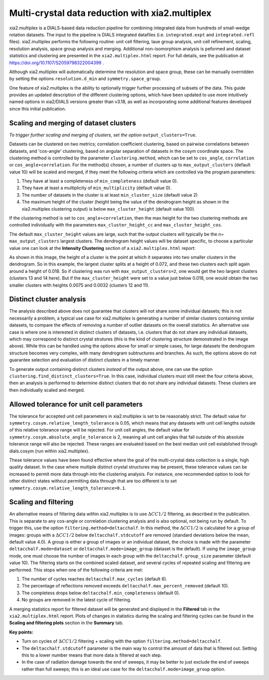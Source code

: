 ++++++++++++++++++++++++++++++++++++++++++++++++
Multi-crystal data reduction with xia2.multiplex
++++++++++++++++++++++++++++++++++++++++++++++++

xia2.multiplex is a DIALS-based data reduction pipeline for combining integrated data from hundreds of
small-wedge rotation datasets. The input to the pipeline is DIALS integrated datafiles
(i.e. ``integrated.expt`` and ``integrated.refl`` files). xia2.multiplex performs the following routine: unit cell filtering, laue group analysis, unit cell 
refinement, scaling, resolution analysis, space group analysis and merging. Additional non-isomorphism analysis is peformed and
dataset statistics and clustering are presented in the ``xia2.multiplex.html`` report.
For full details, see the publication at https://doi.org/10.1107/S2059798322004399 .

Although xia2.multiplex will automatically determine the resolution and space group, these can be manually overridden by setting the options
``resolution.d_min`` and ``symmetry.space_group``.

One feature of xia2.multiplex is the ability to optionally trigger further processing of subsets of the data. 
This guide provides an updated description of the different clustering options, which have been updated to use more intuitively named
options in xia2/DIALS versions greater than v3.18, as well as incorporating some additional features developed since this initial publication.

---------------------------------------
Scaling and merging of dataset clusters
---------------------------------------
*To trigger further scaling and merging of clusters, set the option*
``output_clusters=True``.

Datasets can be clustered on two metrics; correlation coefficient clustering, based on pairwise correlations between datasets, and 'cos-angle' clustering, based on angular separation of
datasets in the cosym coordinate space.
The clustering method is controlled by the parameter ``clustering.method``, which can be set to ``cos_angle``, ``correlation`` or ``cos_angle+correlation``.
For the method(s) chosen, a number of clusters up to ``max_output_clusters`` (default value 10) will be scaled and merged, if they meet the following criteria which are controlled via the program parameters:

1. They have at least a completeness of ``min_completeness`` (default value 0).
2. They have at least a multiplicity of ``min_multiplicity`` (default value 0).
3. The number of datasets in the cluster is at least ``min_cluster_size`` (default value 2)
4. The maximum height of the cluster (height being the value of the dendrogram height as shown in the xia2.multiplex clustering output) is below ``max_cluster_height`` (default value 100).

If the clustering method is set to ``cos_angle+correlation``, then the max height for the two clustering methods are controlled individually with the parameters ``max_cluster_height_cc`` and ``max_cluster_height_cos``.

The default ``max_cluster_height`` values are large, such that the output clusters will typically be the `n=` ``max_output_clusters`` largest clusters. The dendrogram height values will be dataset specific, to choose
a particular value one can look at the **Intensity Clustering** section of a ``xia2.multiplex.html`` report:

.. image:: figures/multiplex-dendrogram.png

As shown in this image, the height of a cluster is the point at which it separates into two smaller clusters in the dendrogram. So in this
example, the largest cluster splits at a height of 0.072, and these two clusters each split again around a height of 0.018.
So if clustering was run with ``max_output_clusters=2``, one would get the two largest clusters (clusters 13 and 14 here). But if the ``max_cluster_height`` were set to a value just below 0.018, one would obtain
the two smaller clusters with heights 0.0075 and 0.0032 (clusters 12 and 11).

-------------------------
Distinct cluster analysis
-------------------------
The analysis described above does not guarantee that clusters will not share some individual datasets; this is not necessarily a problem, a typical use case for xia2.multiplex is generating a number
of similar clusters containing similar datasets, to compare the effects of removing a number of outlier datasets on the overall statistics.
An alternative use case is where one is interested in distinct clusters of datasets, i.e. clusters that do not share any individual datasets, which may correspond to distinct crystal strutures
(this is the kind of clustering structure demonstrated in the image above). While this can be handled using the options above for small or simple cases, for large datasets the dendrogram structure
becomes very complex, with many dendrogram subtructures and branches. As such, the options above do not guarantee selection and evaluation of distinct clusters in a timely manner.

To generate output containing distinct clusters `instead` of the output above, one can use the option ``clustering.find_distinct_clusters=True``.
In this case, individual clusters must still meet the four criteria above, then an analysis is performed to determine distinct clusters that do not share any individual datasets.
These clusters are then individually scaled and merged.

------------------------------------------
Allowed tolerance for unit cell parameters
------------------------------------------
The tolerance for accepted unit cell parameters in xia2.multiplex is set to be reasonably strict. The default value for ``symmetry.cosym.relative_length_tolerance`` is 0.05, which means that any datasets with unit
cell lengths outside of this relative tolerance range will be rejected. For unit cell angles, the default value for ``symmetry.cosym.absolute_angle_tolerance`` is 2, meaning all unit cell angles that fall outside
of this absolute tolerance range will also be rejected. These ranges are evaluated based on the best median unit cell established through dials.cosym (run within xia2.multiplex). 

These tolerance values have been found effective where the goal of the multi-crystal data collection is a single, high quality dataset. In the case where multiple distinct crystal structures may be present, these
tolerance values can be increased to permit more data through into the clustering analysis. For instance, one recommended option to look for other distinct states without permitting data through that are too different
is to set ``symmetry.cosym.relative_length_tolerance=0.1``.

---------------------
Scaling and filtering
---------------------
An alternative means of filtering data within xia2.multiplex is to use :math:`{\Delta}CC1/2` filtering, as described in the publication.
This is separate to any cos-angle or correlation clustering analysis and is also optional, not being run by default. 
To trigger this, use the option ``filtering.method=deltacchalf``. In this method, the :math:`{\Delta}CC1/2` is calculated for a group of images: groups with a :math:`{\Delta}CC1/2`
below ``deltacchalf.stdcutoff`` are removed (standard deviations below the mean, default value 4.0). A group is either a group of images or an individual dataset, the choice is made
with the parameter ``deltacchalf.mode=dataset`` or ``deltacchalf.mode=image_group`` (dataset is the default). If using the ``image_group`` mode, one must choose the number of images in each group with
the ``deltacchalf.group_size`` parameter (default value 10).
The filtering starts on the combined scaled dataset, and several cycles of repeated scaling and filtering are performed. This stops when one of the following criteria are met:

1. The number of cycles reaches ``deltacchalf.max_cycles`` (default 6).
2. The percentage of reflections removed exceeds ``deltacchalf.max_percent_removed`` (default 10).
3. The completess drops below ``deltacchalf.min_completeness`` (default 0).
4. No groups are removed in the latest cycle of filtering.

A merging statistics report for filtered dataset will be generated and displayed in the **Filtered** tab in the ``xia2.multiplex.html`` report.
Plots of changes in statistics during the scaling and filtering cycles can be found in the **Scaling and filtering plots** section in the **Summary** tab.

**Key points:**

- Turn on cycles of :math:`{\Delta}CC1/2` filtering + scaling with the option ``filtering.method=deltacchalf``.
- The ``deltacchalf.stdcutoff`` parameter is the main way to control the amount of data that is filtered out. Setting this to a lower number means that more data is filtered at each step.
- In the case of radiation damage towards the end of sweeps, it may be better to just exclude the end of sweeps rather than full sweeps; this is an ideal use case for the ``deltacchalf.mode=image_group`` option.
